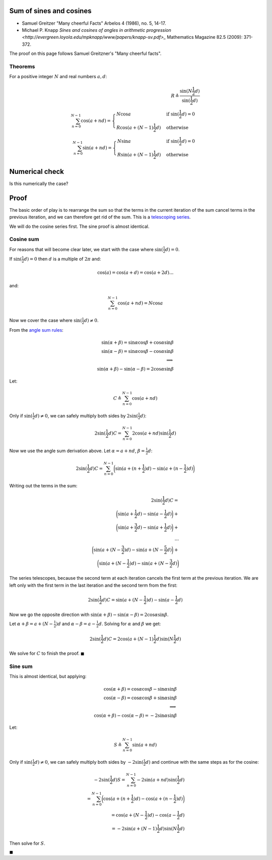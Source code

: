 
Sum of sines and cosines
------------------------

* Samuel Greitzer "Many cheerful Facts" Arbelos 4 (1986), no. 5, 14-17.
* Michael P. Knapp `Sines and cosines of angles in arithmetic progression
  <http://evergreen.loyola.edu/mpknapp/www/papers/knapp-sv.pdf>_` Mathematics
  Magazine 82.5 (2009): 371-372.

The proof on this page follows Samuel Greitzner's "Many cheerful facts".

Theorems
~~~~~~~~

For a positive integer :math:`N` and real numbers :math:`a, d`:

.. math::

   R \triangleq \frac{\sin(N \frac{1}{2}d)}{\sin(\frac{1}{2} d)} \\
   \sum_{n=0}^{N-1} \cos(a + nd) =
   \begin{cases}
   N \cos a & \text{if } \sin(\frac{1}{2}d) = 0 \\
   R \cos ( a + (N - 1) \frac{1}{2} d) & \text{otherwise}
   \end{cases}
   \\
   \sum_{n=0}^{N-1} \sin(a + nd) =
   \begin{cases}
   N \sin a & \text{if } \sin(\frac{1}{2}d) = 0 \\
   R \sin ( a + (N - 1) \frac{1}{2} d) & \text{otherwise}
   \end{cases}

Numerical check
---------------

Is this numerically the case?

.. nbplot::

    >>> from __future__ import print_function, division

    >>> import numpy as np

    >>> def predicted_cos_sum(a, d, N):
    ...     d2 = d / 2.
    ...     if np.allclose(np.sin(d2), 0):
    ...         return N * np.cos(a)
    ...     return np.sin(N * d2) / np.sin(d2) * np.cos(a + (N - 1) * d2)
    ...
    >>> def predicted_sin_sum(a, d, N):
    ...     d2 = d / 2.
    ...     if np.allclose(np.sin(d2), 0):
    ...         return N * np.sin(a)
    ...     return np.sin(N * d2) / np.sin(d2) * np.sin(a + (N - 1) * d2)
    ...
    >>> def actual_cos_sum(a, d, N):
    ...     angles = np.arange(N) * d + a
    ...     return np.sum(np.cos(angles))
    ...
    >>> def actual_sin_sum(a, d, N):
    ...     angles = np.arange(N) * d + a
    ...     return np.sum(np.sin(angles))

.. nbplot::

    >>> # When sin(d / 2) != 0
    >>> print('cos',
    ...       predicted_cos_sum(4, 0.2, 17),
    ...       actual_cos_sum(4, 0.2, 17))
    cos 7.7038472261 7.7038472261
    >>> print('sin',
    ...       predicted_sin_sum(4, 0.2, 17),
    ...       actual_sin_sum(4, 0.2, 17))
    sin -6.27049470825 -6.27049470825

.. nbplot::

    >>> # When sin(d / 2) ~ 0
    >>> print('cos : sin(d/2) ~ 0;',
    ...       predicted_cos_sum(4, np.pi * 2, 17),
    ...       actual_cos_sum(4, np.pi * 2, 17))
    cos : sin(d/2) ~ 0; -11.1119415547 -11.1119415547
    >>> print('sin : sin(d/2) ~ 0;',
    ...       predicted_sin_sum(4, np.pi * 2, 17),
    ...       actual_sin_sum(4, np.pi * 2, 17))
    sin : sin(d/2) ~ 0; -12.8656424202 -12.8656424202

Proof
-----

The basic order of play is to rearrange the sum so that the terms in the
current iteration of the sum cancel terms in the previous iteration, and
we can therefore get rid of the sum. This is a `telescoping
series <https://en.wikipedia.org/wiki/Telescoping_series>`__.

We will do the cosine series first. The sine proof is almost identical.

Cosine sum
~~~~~~~~~~

For reasons that will become clear later, we start with the case where
:math:`\sin(\frac{1}{2} d) = 0`.

If :math:`\sin(\frac{1}{2} d) = 0` then :math:`d` is a multiple of
:math:`2 \pi` and:

.. math::


   \cos(a) = \cos(a + d) = \cos(a + 2 d) ...

and:

.. math::


   \sum_{n=0}^{N-1} \cos(a + nd) = N \cos a

Now we cover the case where :math:`\sin(\frac{1}{2} d) \ne 0`.

From the `angle sum rules <./angle_sum.html>`__:

.. math::


   \sin(\alpha + \beta) = \sin \alpha \cos \beta + \cos \alpha \sin \beta \\
   \sin(\alpha - \beta) = \sin \alpha \cos \beta - \cos \alpha \sin \beta \\
   \implies \\
   \sin(\alpha + \beta) - \sin(\alpha - \beta) = 2\cos \alpha \sin \beta

Let:

.. math::


   C \triangleq \sum_{n=0}^{N-1}\cos(a + nd)

Only if :math:`\sin(\frac{1}{2} d) \ne 0`, we can safely multiply both
sides by :math:`2 \sin(\frac{1}{2} d)`:

.. math::


   2 \sin(\frac{1}{2} d) C = \sum_{n=0}^{N-1}2 \cos(a + nd) \sin(\frac{1}{2}d)

Now we use the angle sum derivation above. Let :math:`\alpha = a + nd`,
:math:`\beta = \frac{1}{2} d`:

.. math::


   2 \sin(\frac{1}{2} d) C =
   \sum_{n=0}^{N-1} \bigg ( \sin(a + (n + \frac{1}{2}) d) - \sin(a + (n -
   \frac{1}{2}) d) \bigg )

Writing out the terms in the sum:

.. math::


   2 \sin(\frac{1}{2} d) C = \\
   \bigg ( \sin(a + \frac{1}{2}d) - \sin(a - \frac{1}{2}d) \bigg ) + \\
   \bigg ( \sin(a + \frac{3}{2}d) - \sin(a + \frac{1}{2}d) \bigg ) + \\
   ... \\
   \bigg ( \sin(a + (N - \frac{3}{2}) d) - \sin(a + (N - \frac{5}{2} d) \bigg ) +
   \\
   \bigg ( \sin(a + (N - \frac{1}{2}) d) - \sin(a + (N - \frac{3}{2} d) \bigg )

The series telescopes, because the second term at each iteration cancels
the first term at the previous iteration. We are left only with the
first term in the last iteration and the second term from the first:

.. math::


   2 \sin(\frac{1}{2} d) C =
   \sin(a + (N - \frac{1}{2}) d) - \sin(a - \frac{1}{2} d)

Now we go the opposite direction with
:math:`\sin(\alpha + \beta) - \sin(\alpha - \beta) = 2\cos \alpha \sin \beta`.

Let :math:`\alpha + \beta = a + (N - \frac{1}{2}) d` and
:math:`\alpha - \beta = a - \frac{1}{2} d`. Solving for :math:`\alpha`
and :math:`\beta` we get:

.. math::


   2 \sin(\frac{1}{2} d) C =
   2 \cos( a + (N - 1) \frac{1}{2} d ) \sin( N \frac{1}{2} d )

We solve for :math:`C` to finish the proof. :math:`\blacksquare`

Sine sum
~~~~~~~~

This is almost identical, but applying:

.. math::


   \cos(\alpha + \beta) = \cos \alpha \cos \beta - \sin \alpha \sin \beta \\
   \cos(\alpha - \beta) = \cos \alpha \cos \beta + \sin \alpha \sin \beta \\
   \implies \\
   \cos(\alpha + \beta) - \cos(\alpha - \beta) = -2 \sin \alpha \sin \beta

Let:

.. math::


   S \triangleq \sum_{n=0}^{N-1}\sin(a + nd)

Only if :math:`\sin(\frac{1}{2}d) \ne 0`, we can safely multiply both
sides by :math:`-2 \sin(\frac{1}{2}d)` and continue with the same steps
as for the cosine:

.. math::


   -2 \sin(\frac{1}{2} d) S =
   \sum_{n=0}^{N-1}-2 \sin( a + nd ) \sin( \frac{1}{2} d ) \\
   = \sum_{n=0}^{N-1} \bigg ( \cos ( a + ( n + \frac{1}{2}) d )
   - \cos ( a + (n - \frac{1}{2}) d ) \bigg ) \\
   = \cos ( a + (N - \frac{1}{2}) d ) - \cos ( a - \frac{1}{2} d ) \\
   = -2 \sin (a + (N - 1)\frac{1}{2} d ) \sin ( N \frac{1}{2} d )

Then solve for :math:`S`.

:math:`\blacksquare`

